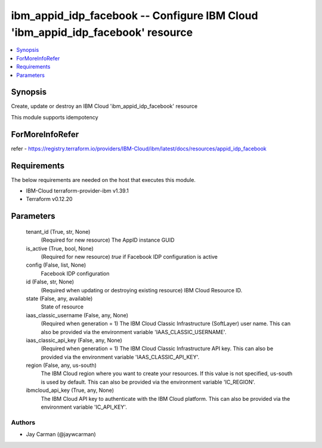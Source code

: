 
ibm_appid_idp_facebook -- Configure IBM Cloud 'ibm_appid_idp_facebook' resource
===============================================================================

.. contents::
   :local:
   :depth: 1


Synopsis
--------

Create, update or destroy an IBM Cloud 'ibm_appid_idp_facebook' resource

This module supports idempotency


ForMoreInfoRefer
----------------
refer - https://registry.terraform.io/providers/IBM-Cloud/ibm/latest/docs/resources/appid_idp_facebook

Requirements
------------
The below requirements are needed on the host that executes this module.

- IBM-Cloud terraform-provider-ibm v1.39.1
- Terraform v0.12.20



Parameters
----------

  tenant_id (True, str, None)
    (Required for new resource) The AppID instance GUID


  is_active (True, bool, None)
    (Required for new resource) `true` if Facebook IDP configuration is active


  config (False, list, None)
    Facebook IDP configuration


  id (False, str, None)
    (Required when updating or destroying existing resource) IBM Cloud Resource ID.


  state (False, any, available)
    State of resource


  iaas_classic_username (False, any, None)
    (Required when generation = 1) The IBM Cloud Classic Infrastructure (SoftLayer) user name. This can also be provided via the environment variable 'IAAS_CLASSIC_USERNAME'.


  iaas_classic_api_key (False, any, None)
    (Required when generation = 1) The IBM Cloud Classic Infrastructure API key. This can also be provided via the environment variable 'IAAS_CLASSIC_API_KEY'.


  region (False, any, us-south)
    The IBM Cloud region where you want to create your resources. If this value is not specified, us-south is used by default. This can also be provided via the environment variable 'IC_REGION'.


  ibmcloud_api_key (True, any, None)
    The IBM Cloud API key to authenticate with the IBM Cloud platform. This can also be provided via the environment variable 'IC_API_KEY'.













Authors
~~~~~~~

- Jay Carman (@jaywcarman)

